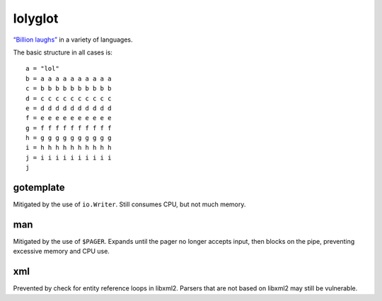 lolyglot
========

`“Billion laughs”`_ in a variety of languages.

.. _“Billion laughs”: https://en.wikipedia.org/wiki/Billion_laughs_attack

The basic structure in all cases is::

    a = "lol"
    b = a a a a a a a a a a
    c = b b b b b b b b b b
    d = c c c c c c c c c c
    e = d d d d d d d d d d
    f = e e e e e e e e e e
    g = f f f f f f f f f f
    h = g g g g g g g g g g
    i = h h h h h h h h h h
    j = i i i i i i i i i i
    j

gotemplate
----------
Mitigated by the use of ``io.Writer``. Still consumes CPU, but not much memory.

man
---
Mitigated by the use of ``$PAGER``. Expands until the pager no longer accepts input, then blocks on the pipe, preventing excessive memory and CPU use.

xml
---
Prevented by check for entity reference loops in libxml2. Parsers that are not based on libxml2 may still be vulnerable.
